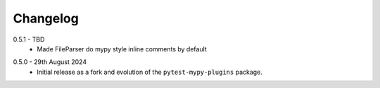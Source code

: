 .. _changelog:

Changelog
---------

.. _release-0.5.1:

0.5.1 - TBD
    * Made FileParser do mypy style inline comments by default

.. _release-0.5.0:

0.5.0 - 29th August 2024
    * Initial release as a fork and evolution of the ``pytest-mypy-plugins``
      package.
